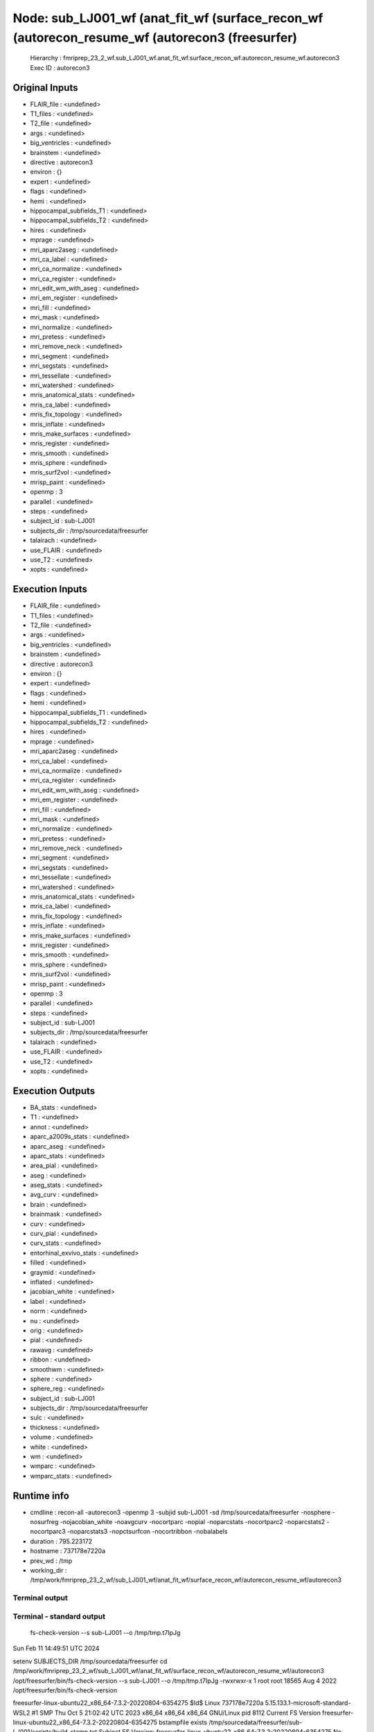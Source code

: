 Node: sub_LJ001_wf (anat_fit_wf (surface_recon_wf (autorecon_resume_wf (autorecon3 (freesurfer)
===============================================================================================


 Hierarchy : fmriprep_23_2_wf.sub_LJ001_wf.anat_fit_wf.surface_recon_wf.autorecon_resume_wf.autorecon3
 Exec ID : autorecon3


Original Inputs
---------------


* FLAIR_file : <undefined>
* T1_files : <undefined>
* T2_file : <undefined>
* args : <undefined>
* big_ventricles : <undefined>
* brainstem : <undefined>
* directive : autorecon3
* environ : {}
* expert : <undefined>
* flags : <undefined>
* hemi : <undefined>
* hippocampal_subfields_T1 : <undefined>
* hippocampal_subfields_T2 : <undefined>
* hires : <undefined>
* mprage : <undefined>
* mri_aparc2aseg : <undefined>
* mri_ca_label : <undefined>
* mri_ca_normalize : <undefined>
* mri_ca_register : <undefined>
* mri_edit_wm_with_aseg : <undefined>
* mri_em_register : <undefined>
* mri_fill : <undefined>
* mri_mask : <undefined>
* mri_normalize : <undefined>
* mri_pretess : <undefined>
* mri_remove_neck : <undefined>
* mri_segment : <undefined>
* mri_segstats : <undefined>
* mri_tessellate : <undefined>
* mri_watershed : <undefined>
* mris_anatomical_stats : <undefined>
* mris_ca_label : <undefined>
* mris_fix_topology : <undefined>
* mris_inflate : <undefined>
* mris_make_surfaces : <undefined>
* mris_register : <undefined>
* mris_smooth : <undefined>
* mris_sphere : <undefined>
* mris_surf2vol : <undefined>
* mrisp_paint : <undefined>
* openmp : 3
* parallel : <undefined>
* steps : <undefined>
* subject_id : sub-LJ001
* subjects_dir : /tmp/sourcedata/freesurfer
* talairach : <undefined>
* use_FLAIR : <undefined>
* use_T2 : <undefined>
* xopts : <undefined>


Execution Inputs
----------------


* FLAIR_file : <undefined>
* T1_files : <undefined>
* T2_file : <undefined>
* args : <undefined>
* big_ventricles : <undefined>
* brainstem : <undefined>
* directive : autorecon3
* environ : {}
* expert : <undefined>
* flags : <undefined>
* hemi : <undefined>
* hippocampal_subfields_T1 : <undefined>
* hippocampal_subfields_T2 : <undefined>
* hires : <undefined>
* mprage : <undefined>
* mri_aparc2aseg : <undefined>
* mri_ca_label : <undefined>
* mri_ca_normalize : <undefined>
* mri_ca_register : <undefined>
* mri_edit_wm_with_aseg : <undefined>
* mri_em_register : <undefined>
* mri_fill : <undefined>
* mri_mask : <undefined>
* mri_normalize : <undefined>
* mri_pretess : <undefined>
* mri_remove_neck : <undefined>
* mri_segment : <undefined>
* mri_segstats : <undefined>
* mri_tessellate : <undefined>
* mri_watershed : <undefined>
* mris_anatomical_stats : <undefined>
* mris_ca_label : <undefined>
* mris_fix_topology : <undefined>
* mris_inflate : <undefined>
* mris_make_surfaces : <undefined>
* mris_register : <undefined>
* mris_smooth : <undefined>
* mris_sphere : <undefined>
* mris_surf2vol : <undefined>
* mrisp_paint : <undefined>
* openmp : 3
* parallel : <undefined>
* steps : <undefined>
* subject_id : sub-LJ001
* subjects_dir : /tmp/sourcedata/freesurfer
* talairach : <undefined>
* use_FLAIR : <undefined>
* use_T2 : <undefined>
* xopts : <undefined>


Execution Outputs
-----------------


* BA_stats : <undefined>
* T1 : <undefined>
* annot : <undefined>
* aparc_a2009s_stats : <undefined>
* aparc_aseg : <undefined>
* aparc_stats : <undefined>
* area_pial : <undefined>
* aseg : <undefined>
* aseg_stats : <undefined>
* avg_curv : <undefined>
* brain : <undefined>
* brainmask : <undefined>
* curv : <undefined>
* curv_pial : <undefined>
* curv_stats : <undefined>
* entorhinal_exvivo_stats : <undefined>
* filled : <undefined>
* graymid : <undefined>
* inflated : <undefined>
* jacobian_white : <undefined>
* label : <undefined>
* norm : <undefined>
* nu : <undefined>
* orig : <undefined>
* pial : <undefined>
* rawavg : <undefined>
* ribbon : <undefined>
* smoothwm : <undefined>
* sphere : <undefined>
* sphere_reg : <undefined>
* subject_id : sub-LJ001
* subjects_dir : /tmp/sourcedata/freesurfer
* sulc : <undefined>
* thickness : <undefined>
* volume : <undefined>
* white : <undefined>
* wm : <undefined>
* wmparc : <undefined>
* wmparc_stats : <undefined>


Runtime info
------------


* cmdline : recon-all -autorecon3 -openmp 3 -subjid sub-LJ001 -sd /tmp/sourcedata/freesurfer -nosphere -nosurfreg -nojacobian_white -noavgcurv -nocortparc -nopial -noparcstats -nocortparc2 -noparcstats2 -nocortparc3 -noparcstats3 -nopctsurfcon -nocortribbon -nobalabels
* duration : 795.223172
* hostname : 737178e7220a
* prev_wd : /tmp
* working_dir : /tmp/work/fmriprep_23_2_wf/sub_LJ001_wf/anat_fit_wf/surface_recon_wf/autorecon_resume_wf/autorecon3


Terminal output
~~~~~~~~~~~~~~~


 


Terminal - standard output
~~~~~~~~~~~~~~~~~~~~~~~~~~


 fs-check-version --s sub-LJ001 --o /tmp/tmp.t7IpJg
Sun Feb 11 14:49:51 UTC 2024

setenv SUBJECTS_DIR /tmp/sourcedata/freesurfer
cd /tmp/work/fmriprep_23_2_wf/sub_LJ001_wf/anat_fit_wf/surface_recon_wf/autorecon_resume_wf/autorecon3
/opt/freesurfer/bin/fs-check-version --s sub-LJ001 --o /tmp/tmp.t7IpJg
-rwxrwxr-x 1 root root 18565 Aug  4  2022 /opt/freesurfer/bin/fs-check-version

freesurfer-linux-ubuntu22_x86_64-7.3.2-20220804-6354275
$Id$
Linux 737178e7220a 5.15.133.1-microsoft-standard-WSL2 #1 SMP Thu Oct 5 21:02:42 UTC 2023 x86_64 x86_64 x86_64 GNU/Linux
pid 8112
Current FS Version freesurfer-linux-ubuntu22_x86_64-7.3.2-20220804-6354275
bstampfile exists /tmp/sourcedata/freesurfer/sub-LJ001/scripts/build-stamp.txt
Subject FS Version: freesurfer-linux-ubuntu22_x86_64-7.3.2-20220804-6354275
No constraints on version because REQ=UnSet and FsVerFile=NotThere
#@#% fs-check-version match = 1
fs-check-version Done
INFO: SUBJECTS_DIR is /tmp/sourcedata/freesurfer
Actual FREESURFER_HOME /opt/freesurfer
-rw-rw-r-- 1 fmriprep fmriprep 285792 Feb 11 14:41 /tmp/sourcedata/freesurfer/sub-LJ001/scripts/recon-all.log
Linux 737178e7220a 5.15.133.1-microsoft-standard-WSL2 #1 SMP Thu Oct 5 21:02:42 UTC 2023 x86_64 x86_64 x86_64 GNU/Linux
/tmp/sourcedata/freesurfer/sub-LJ001/mri/transforms /tmp/sourcedata/freesurfer/sub-LJ001 
/tmp/sourcedata/freesurfer/sub-LJ001 
#--------------------------------------------
#@# WhiteSurfs lh Sun Feb 11 14:49:51 UTC 2024
cd /tmp/sourcedata/freesurfer/sub-LJ001/mri
mris_place_surface --adgws-in ../surf/autodet.gw.stats.lh.dat --seg aseg.presurf.mgz --threads 3 --wm wm.mgz --invol brain.finalsurfs.mgz --lh --i ../surf/lh.white.preaparc --o ../surf/lh.white --white --nsmooth 0 --rip-label ../label/lh.cortex.label --rip-bg --rip-surf ../surf/lh.white.preaparc --aparc ../label/lh.aparc.annot
   Update not needed
#--------------------------------------------
#@# WhiteSurfs rh Sun Feb 11 14:49:51 UTC 2024
cd /tmp/sourcedata/freesurfer/sub-LJ001/mri
mris_place_surface --adgws-in ../surf/autodet.gw.stats.rh.dat --seg aseg.presurf.mgz --threads 3 --wm wm.mgz --invol brain.finalsurfs.mgz --rh --i ../surf/rh.white.preaparc --o ../surf/rh.white --white --nsmooth 0 --rip-label ../label/rh.cortex.label --rip-bg --rip-surf ../surf/rh.white.preaparc --aparc ../label/rh.aparc.annot
   Update not needed
#@# white curv lh Sun Feb 11 14:49:51 UTC 2024
cd /tmp/sourcedata/freesurfer/sub-LJ001/mri
mris_place_surface --curv-map ../surf/lh.white 2 10 ../surf/lh.curv
   Update not needed
#@# white area lh Sun Feb 11 14:49:51 UTC 2024
cd /tmp/sourcedata/freesurfer/sub-LJ001/mri
mris_place_surface --area-map ../surf/lh.white ../surf/lh.area
   Update not needed
#@# pial curv lh Sun Feb 11 14:49:51 UTC 2024
cd /tmp/sourcedata/freesurfer/sub-LJ001/mri
mris_place_surface --curv-map ../surf/lh.pial 2 10 ../surf/lh.curv.pial
   Update not needed
#@# pial area lh Sun Feb 11 14:49:51 UTC 2024
cd /tmp/sourcedata/freesurfer/sub-LJ001/mri
mris_place_surface --area-map ../surf/lh.pial ../surf/lh.area.pial
   Update not needed
#@# thickness lh Sun Feb 11 14:49:51 UTC 2024
cd /tmp/sourcedata/freesurfer/sub-LJ001/mri
mris_place_surface --thickness ../surf/lh.white ../surf/lh.pial 20 5 ../surf/lh.thickness
   Update not needed
#@# area and vertex vol lh Sun Feb 11 14:49:51 UTC 2024
cd /tmp/sourcedata/freesurfer/sub-LJ001/mri
mris_place_surface --thickness ../surf/lh.white ../surf/lh.pial 20 5 ../surf/lh.thickness
   Update not needed
#@# white curv rh Sun Feb 11 14:49:51 UTC 2024
cd /tmp/sourcedata/freesurfer/sub-LJ001/mri
mris_place_surface --curv-map ../surf/rh.white 2 10 ../surf/rh.curv
   Update not needed
#@# white area rh Sun Feb 11 14:49:51 UTC 2024
cd /tmp/sourcedata/freesurfer/sub-LJ001/mri
mris_place_surface --area-map ../surf/rh.white ../surf/rh.area
   Update not needed
#@# pial curv rh Sun Feb 11 14:49:52 UTC 2024
cd /tmp/sourcedata/freesurfer/sub-LJ001/mri
mris_place_surface --curv-map ../surf/rh.pial 2 10 ../surf/rh.curv.pial
   Update not needed
#@# pial area rh Sun Feb 11 14:49:52 UTC 2024
cd /tmp/sourcedata/freesurfer/sub-LJ001/mri
mris_place_surface --area-map ../surf/rh.pial ../surf/rh.area.pial
   Update not needed
#@# thickness rh Sun Feb 11 14:49:52 UTC 2024
cd /tmp/sourcedata/freesurfer/sub-LJ001/mri
mris_place_surface --thickness ../surf/rh.white ../surf/rh.pial 20 5 ../surf/rh.thickness
   Update not needed
#@# area and vertex vol rh Sun Feb 11 14:49:52 UTC 2024
cd /tmp/sourcedata/freesurfer/sub-LJ001/mri
mris_place_surface --thickness ../surf/rh.white ../surf/rh.pial 20 5 ../surf/rh.thickness
   Update not needed

#-----------------------------------------
#@# Curvature Stats lh Sun Feb 11 14:49:52 UTC 2024
/tmp/sourcedata/freesurfer/sub-LJ001/surf

 mris_curvature_stats -m --writeCurvatureFiles -G -o ../stats/lh.curv.stats -F smoothwm sub-LJ001 lh curv sulc 

             Toggling save flag on curvature files                       [ ok ]
                 Outputting results using filestem   [ ../stats/lh.curv.stats ]
             Toggling save flag on curvature files                       [ ok ]
                                   Setting surface    [ sub-LJ001/lh.smoothwm ]
                                Reading surface...                       [ ok ]
                                   Setting texture                     [ curv ]
                                Reading texture...                       [ ok ]
                                   Setting texture                     [ sulc ]
                                Reading texture...Gb_filter = 0
                       [ ok ]
      Calculating Discrete Principal Curvatures...
      Determining geometric order for vno faces... [####################] [ ok ]
                      Determining KH curvatures... [####################] [ ok ]
                    Determining k1k2 curvatures... [####################] [ ok ]
                                   deltaViolations                      [ 297 ]
Gb_filter = 0

WARN:    S lookup   min:                          -0.620016
WARN:    S explicit min:                          0.000000	vertex = 124

#-----------------------------------------
#@# Curvature Stats rh Sun Feb 11 14:49:54 UTC 2024
/tmp/sourcedata/freesurfer/sub-LJ001/surf

 mris_curvature_stats -m --writeCurvatureFiles -G -o ../stats/rh.curv.stats -F smoothwm sub-LJ001 rh curv sulc 

             Toggling save flag on curvature files                       [ ok ]
                 Outputting results using filestem   [ ../stats/rh.curv.stats ]
             Toggling save flag on curvature files                       [ ok ]
                                   Setting surface    [ sub-LJ001/rh.smoothwm ]
                                Reading surface...                       [ ok ]
                                   Setting texture                     [ curv ]
                                Reading texture...                       [ ok ]
                                   Setting texture                     [ sulc ]
                                Reading texture...Gb_filter = 0
                       [ ok ]
      Calculating Discrete Principal Curvatures...
      Determining geometric order for vno faces... [####################] [ ok ]
                      Determining KH curvatures... [####################] [ ok ]
                    Determining k1k2 curvatures... [####################] [ ok ]
                                   deltaViolations                      [ 266 ]
Gb_filter = 0

WARN:    S lookup   min:                          -0.085657
WARN:    S explicit min:                          0.000000	vertex = 288
#-----------------------------------------
#@# Relabel Hypointensities Sun Feb 11 14:49:57 UTC 2024
/tmp/sourcedata/freesurfer/sub-LJ001/mri

 mri_relabel_hypointensities aseg.presurf.mgz ../surf aseg.presurf.hypos.mgz 

reading input surface ../surf/lh.white...
relabeling lh hypointensities...
6303 voxels changed to hypointensity...
reading input surface ../surf/rh.white...
relabeling rh hypointensities...
6578 voxels changed to hypointensity...
12469 hypointense voxels neighboring cortex changed
#-----------------------------------------
#@# APas-to-ASeg Sun Feb 11 14:50:13 UTC 2024
/tmp/sourcedata/freesurfer/sub-LJ001/mri

 mri_surf2volseg --o aseg.mgz --i aseg.presurf.hypos.mgz --fix-presurf-with-ribbon /tmp/sourcedata/freesurfer/sub-LJ001/mri/ribbon.mgz --threads 3 --lh-cortex-mask /tmp/sourcedata/freesurfer/sub-LJ001/label/lh.cortex.label --lh-white /tmp/sourcedata/freesurfer/sub-LJ001/surf/lh.white --lh-pial /tmp/sourcedata/freesurfer/sub-LJ001/surf/lh.pial --rh-cortex-mask /tmp/sourcedata/freesurfer/sub-LJ001/label/rh.cortex.label --rh-white /tmp/sourcedata/freesurfer/sub-LJ001/surf/rh.white --rh-pial /tmp/sourcedata/freesurfer/sub-LJ001/surf/rh.pial 

SUBJECTS_DIR /tmp/sourcedata/freesurfer
outvol aseg.mgz
8 avail.processors, using 3
Loading aseg.presurf.hypos.mgz
Loading /tmp/sourcedata/freesurfer/sub-LJ001/mri/ribbon.mgz
Loading /tmp/sourcedata/freesurfer/sub-LJ001/surf/lh.white
Loading /tmp/sourcedata/freesurfer/sub-LJ001/surf/lh.pial
Loading /tmp/sourcedata/freesurfer/sub-LJ001/label/lh.cortex.label
Loading /tmp/sourcedata/freesurfer/sub-LJ001/surf/rh.white
Loading /tmp/sourcedata/freesurfer/sub-LJ001/surf/rh.pial
Loading /tmp/sourcedata/freesurfer/sub-LJ001/label/rh.cortex.label
Done loading
  0 171  86   1  87   2   3  88   4 172   5   6   7  89   8 173   9  90  10  11 174  12  91  13  14  92  15 175  16  17  93  18 176  19 
 20  94 177  21  22  95  23 178  24  25 179 
 26  96  27 180  28  29  97  30 181  31  32 182  33  98  34  35 183  36  99 
 37 184  38 185  39 
186 100  40 187  41 188  42 189 101  43 190  44 191  45 192 102 193  46 194  47 195 196  48 103 197  49 198  50 199 
200  51 104 201  52 202  53 105 203  54 204 106 205  55 206 107  56 207  57 108 208  58 109 209  59 
210 110 211  60 111 212  61 213 112  62 214  63 113 215  64 216 217  65 114 218  66 219 
 67 220 115  68 221 222 116  69 223  70 224 117  71 225 226 118  72 227 228  73 119 
229 230  74 120 231 232  75 121 233 234  76 235 122  77 236 237  78 123 238 239 
 79 
240 124 241  80 242 243 125  81 244 245  82 246 247  83 248 249 250  84 251 126 252  85 253 254 255 127 128 129 130 131 132 133 134 135 136 137 138 139 
140 141 142 143 144 145 146 147 148 149 150 151 152 153 154 155 156 157 158 159 
160 161 162 163 164 165 166 167 168 169 170 
nrelabeled = 198261
ndotcheck = 0
Starting Surf2VolSeg free
free done
#VMPC# mri_surf2volseg VmPeak  1126116
mri_surf2volseg done

 mri_brainvol_stats sub-LJ001 

ComputeBrainVolumeStats2 VoxelVol=1, KeepCSF=1
  #CBVS2 MaskVol              1765650.0
  #CBVS2 BrainSegVol          1456628.0
  #CBVS2 BrainSegVolNotVent   1435382.0
  #CBVS2 SupraTentVol         1284469.0
  #CBVS2 SupraTentVolNotVent  1263223.0
  #CBVS2 lhCtxGM               292812.8
  #CBVS2 rhCtxGM               289520.1
  #CBVS2 lhCerebralWM          306132.0
  #CBVS2 rhCerebralWM          304380.0
  #CBVS2 SubCortGMVol           71320.0
  #CBVS2 CerebellumVol         172159.0
  #CBVS2 CerebellumGMVol       135103.0
  #CBVS2 VentChorVol            17105.0
  #CBVS2 3rd4th5thCSF            4141.0
  #CBVS2 AllCSF                 21246.0
  #CBVS2 CCVol                   4328.0
#-----------------------------------------
#@# AParc-to-ASeg aparc Sun Feb 11 14:50:23 UTC 2024
/tmp/sourcedata/freesurfer/sub-LJ001/mri

 mri_surf2volseg --o aparc+aseg.mgz --label-cortex --i aseg.mgz --threads 3 --lh-annot /tmp/sourcedata/freesurfer/sub-LJ001/label/lh.aparc.annot 1000 --lh-cortex-mask /tmp/sourcedata/freesurfer/sub-LJ001/label/lh.cortex.label --lh-white /tmp/sourcedata/freesurfer/sub-LJ001/surf/lh.white --lh-pial /tmp/sourcedata/freesurfer/sub-LJ001/surf/lh.pial --rh-annot /tmp/sourcedata/freesurfer/sub-LJ001/label/rh.aparc.annot 2000 --rh-cortex-mask /tmp/sourcedata/freesurfer/sub-LJ001/label/rh.cortex.label --rh-white /tmp/sourcedata/freesurfer/sub-LJ001/surf/rh.white --rh-pial /tmp/sourcedata/freesurfer/sub-LJ001/surf/rh.pial 

SUBJECTS_DIR /tmp/sourcedata/freesurfer
outvol aparc+aseg.mgz
8 avail.processors, using 3
Loading aseg.mgz
Loading /tmp/sourcedata/freesurfer/sub-LJ001/surf/lh.white
Loading /tmp/sourcedata/freesurfer/sub-LJ001/surf/lh.pial
Loading /tmp/sourcedata/freesurfer/sub-LJ001/label/lh.cortex.label
Ripping lh vertices labeled not in lh.cortex.label
  ripped 9370 vertices from lh hemi
Loading /tmp/sourcedata/freesurfer/sub-LJ001/label/lh.aparc.annot
Loading /tmp/sourcedata/freesurfer/sub-LJ001/surf/rh.white
Loading /tmp/sourcedata/freesurfer/sub-LJ001/surf/rh.pial
Loading /tmp/sourcedata/freesurfer/sub-LJ001/label/rh.cortex.label
Ripping rh vertices labeled not in rh.cortex.label
  ripped 9245 vertices from rh hemi
Loading /tmp/sourcedata/freesurfer/sub-LJ001/label/rh.aparc.annot
Done loading
  0 171  86   1   2   3   4   5   6   7   8   9  10  11  12  13  14  15  16  17  18  19 
 20  21  22  23  24  25  26  27  28  29  30  31  32  33  34  35  36  37  38  39 
 40  41  42  43  44  45  46  47  48  49  50  51  52  53  54  55  56  57  87  58 172  59 
 88  60 173  61  89  62 174  63  90 175  64  65  91 176  66  92  67 177  68  93 178  69  94 179 
 70  95 180  71  96 181  72  97  73 182  98  99 
 74 183 100 184  75 101 185 102  76 186 103 104  77 187 105 188  78 106 107 189  79 
108 190 109  80 110 191  81 111 192 112  82 193 113 194  83 114 195 115  84 196 116 197  85 117 198 199 
118 200 201 119 
202 203 204 205 206 207 208 209 210 211 212 213 214 215 216 217 218 219 
220 221 222 223 224 225 226 227 228 229 230 231 232 233 234 235 236 237 238 239 
240 241 242 243 244 245 246 247 248 249 250 251 252 253 254 255 120 121 122 123 124 125 126 127 128 129 130 131 132 133 134 135 136 137 138 139 
140 141 142 143 144 145 146 147 148 149 150 151 152 153 154 155 156 157 158 159 
160 161 162 163 164 165 166 167 168 169 170 
nrelabeled = 581379
ndotcheck = 37460
Starting Surf2VolSeg free
free done
#VMPC# mri_surf2volseg VmPeak  1110544
mri_surf2volseg done
#-----------------------------------------
#@# AParc-to-ASeg aparc.a2009s Sun Feb 11 14:52:39 UTC 2024
/tmp/sourcedata/freesurfer/sub-LJ001/mri

 mri_surf2volseg --o aparc.a2009s+aseg.mgz --label-cortex --i aseg.mgz --threads 3 --lh-annot /tmp/sourcedata/freesurfer/sub-LJ001/label/lh.aparc.a2009s.annot 11100 --lh-cortex-mask /tmp/sourcedata/freesurfer/sub-LJ001/label/lh.cortex.label --lh-white /tmp/sourcedata/freesurfer/sub-LJ001/surf/lh.white --lh-pial /tmp/sourcedata/freesurfer/sub-LJ001/surf/lh.pial --rh-annot /tmp/sourcedata/freesurfer/sub-LJ001/label/rh.aparc.a2009s.annot 12100 --rh-cortex-mask /tmp/sourcedata/freesurfer/sub-LJ001/label/rh.cortex.label --rh-white /tmp/sourcedata/freesurfer/sub-LJ001/surf/rh.white --rh-pial /tmp/sourcedata/freesurfer/sub-LJ001/surf/rh.pial 

SUBJECTS_DIR /tmp/sourcedata/freesurfer
outvol aparc.a2009s+aseg.mgz
8 avail.processors, using 3
Loading aseg.mgz
Loading /tmp/sourcedata/freesurfer/sub-LJ001/surf/lh.white
Loading /tmp/sourcedata/freesurfer/sub-LJ001/surf/lh.pial
Loading /tmp/sourcedata/freesurfer/sub-LJ001/label/lh.cortex.label
Ripping lh vertices labeled not in lh.cortex.label
  ripped 9370 vertices from lh hemi
Loading /tmp/sourcedata/freesurfer/sub-LJ001/label/lh.aparc.a2009s.annot
Loading /tmp/sourcedata/freesurfer/sub-LJ001/surf/rh.white
Loading /tmp/sourcedata/freesurfer/sub-LJ001/surf/rh.pial
Loading /tmp/sourcedata/freesurfer/sub-LJ001/label/rh.cortex.label
Ripping rh vertices labeled not in rh.cortex.label
  ripped 9245 vertices from rh hemi
Loading /tmp/sourcedata/freesurfer/sub-LJ001/label/rh.aparc.a2009s.annot
Done loading
  0 171  86   1   2   3   4   5   6   7   8   9  10  11  12  13  14  15  16  17  18  19 
 20  21  22  23  24  25  26  27  28  29  30  31  32  33  34  35  36  37  38  39 
 40  41  42  43  44  45  46  47  48  49  50  51  52  53  54  55  56  57  87  58 172  59 
 88  60 173  61  89  62 174  63  90 175  64  91  65 176  92  66 177  67  93  68 178  94  69  95 179 
 70  96 180  71  97  72 181  98  73 182  99 
 74 100 183 101  75 184 102  76 185 103 104 186  77 105 187 106  78 188 107  79 
108 189 109  80 110 190 111  81 191 112 192  82 113 193 114  83 194 115 195  84 116 196  85 117 197 198 118 199 
119 
200 201 202 120 203 204 205 206 207 208 209 210 211 212 213 214 215 216 217 218 219 
220 221 222 223 224 225 226 227 228 229 230 231 232 233 234 235 236 237 238 239 
240 241 242 243 244 245 246 247 248 249 250 251 252 253 254 255 121 122 123 124 125 126 127 128 129 130 131 132 133 134 135 136 137 138 139 
140 141 142 143 144 145 146 147 148 149 150 151 152 153 154 155 156 157 158 159 
160 161 162 163 164 165 166 167 168 169 170 
nrelabeled = 581379
ndotcheck = 37460
Starting Surf2VolSeg free
free done
#VMPC# mri_surf2volseg VmPeak  1110640
mri_surf2volseg done
#-----------------------------------------
#@# AParc-to-ASeg aparc.DKTatlas Sun Feb 11 14:55:04 UTC 2024
/tmp/sourcedata/freesurfer/sub-LJ001/mri

 mri_surf2volseg --o aparc.DKTatlas+aseg.mgz --label-cortex --i aseg.mgz --threads 3 --lh-annot /tmp/sourcedata/freesurfer/sub-LJ001/label/lh.aparc.DKTatlas.annot 1000 --lh-cortex-mask /tmp/sourcedata/freesurfer/sub-LJ001/label/lh.cortex.label --lh-white /tmp/sourcedata/freesurfer/sub-LJ001/surf/lh.white --lh-pial /tmp/sourcedata/freesurfer/sub-LJ001/surf/lh.pial --rh-annot /tmp/sourcedata/freesurfer/sub-LJ001/label/rh.aparc.DKTatlas.annot 2000 --rh-cortex-mask /tmp/sourcedata/freesurfer/sub-LJ001/label/rh.cortex.label --rh-white /tmp/sourcedata/freesurfer/sub-LJ001/surf/rh.white --rh-pial /tmp/sourcedata/freesurfer/sub-LJ001/surf/rh.pial 

SUBJECTS_DIR /tmp/sourcedata/freesurfer
outvol aparc.DKTatlas+aseg.mgz
8 avail.processors, using 3
Loading aseg.mgz
Loading /tmp/sourcedata/freesurfer/sub-LJ001/surf/lh.white
Loading /tmp/sourcedata/freesurfer/sub-LJ001/surf/lh.pial
Loading /tmp/sourcedata/freesurfer/sub-LJ001/label/lh.cortex.label
Ripping lh vertices labeled not in lh.cortex.label
  ripped 9370 vertices from lh hemi
Loading /tmp/sourcedata/freesurfer/sub-LJ001/label/lh.aparc.DKTatlas.annot
Loading /tmp/sourcedata/freesurfer/sub-LJ001/surf/rh.white
Loading /tmp/sourcedata/freesurfer/sub-LJ001/surf/rh.pial
Loading /tmp/sourcedata/freesurfer/sub-LJ001/label/rh.cortex.label
Ripping rh vertices labeled not in rh.cortex.label
  ripped 9245 vertices from rh hemi
Loading /tmp/sourcedata/freesurfer/sub-LJ001/label/rh.aparc.DKTatlas.annot
Done loading
  0 171  86   1   2   3   4   5   6   7   8   9  10  11  12  13  14  15  16  17  18  19 
 20  21  22  23  24  25  26  27  28  29  30  31  32  33  34  35  36  37  38  39 
 40  41  42  43  44  45  46  47  48  49  50  51  52  53  54  55  56  57  87  58 172  59 
 88  60 173  61  62  89 174  63  90  64 175  65  91  66 176  92  67 177  93  68  94 178  69  95  70 179 
 96  71 180  97  72  98 181  73  99 
182 100  74 101 183  75 102 184 103  76 185 104  77 105 186 106 187  78 107 188 108  79 
109 189 110  80 111 190 112  81 191 113  82 192 114 193  83 115 194 116 195  84 117 196  85 197 118 198 119 
199 
120 200 201 202 203 121 204 205 206 207 208 209 210 211 212 213 214 215 216 217 218 219 
220 221 222 223 224 225 226 227 228 229 230 231 232 233 234 235 236 237 238 239 
240 241 242 243 244 245 246 247 248 249 250 251 252 253 254 255 122 123 124 125 126 127 128 129 130 131 132 133 134 135 136 137 138 139 
140 141 142 143 144 145 146 147 148 149 150 151 152 153 154 155 156 157 158 159 
160 161 162 163 164 165 166 167 168 169 170 
nrelabeled = 581379
ndotcheck = 37460
Starting Surf2VolSeg free
free done
#VMPC# mri_surf2volseg VmPeak  1110544
mri_surf2volseg done
#-----------------------------------------
#@# WMParc Sun Feb 11 14:57:25 UTC 2024
/tmp/sourcedata/freesurfer/sub-LJ001/mri

 mri_surf2volseg --o wmparc.mgz --label-wm --i aparc+aseg.mgz --threads 3 --lh-annot /tmp/sourcedata/freesurfer/sub-LJ001/label/lh.aparc.annot 3000 --lh-cortex-mask /tmp/sourcedata/freesurfer/sub-LJ001/label/lh.cortex.label --lh-white /tmp/sourcedata/freesurfer/sub-LJ001/surf/lh.white --lh-pial /tmp/sourcedata/freesurfer/sub-LJ001/surf/lh.pial --rh-annot /tmp/sourcedata/freesurfer/sub-LJ001/label/rh.aparc.annot 4000 --rh-cortex-mask /tmp/sourcedata/freesurfer/sub-LJ001/label/rh.cortex.label --rh-white /tmp/sourcedata/freesurfer/sub-LJ001/surf/rh.white --rh-pial /tmp/sourcedata/freesurfer/sub-LJ001/surf/rh.pial 

SUBJECTS_DIR /tmp/sourcedata/freesurfer
outvol wmparc.mgz
8 avail.processors, using 3
Loading aparc+aseg.mgz
Loading /tmp/sourcedata/freesurfer/sub-LJ001/surf/lh.white
Loading /tmp/sourcedata/freesurfer/sub-LJ001/surf/lh.pial
Loading /tmp/sourcedata/freesurfer/sub-LJ001/label/lh.cortex.label
Ripping lh vertices labeled not in lh.cortex.label
  ripped 9370 vertices from lh hemi
Loading /tmp/sourcedata/freesurfer/sub-LJ001/label/lh.aparc.annot
Loading /tmp/sourcedata/freesurfer/sub-LJ001/surf/rh.white
Loading /tmp/sourcedata/freesurfer/sub-LJ001/surf/rh.pial
Loading /tmp/sourcedata/freesurfer/sub-LJ001/label/rh.cortex.label
Ripping rh vertices labeled not in rh.cortex.label
  ripped 9245 vertices from rh hemi
Loading /tmp/sourcedata/freesurfer/sub-LJ001/label/rh.aparc.annot
Done loading
  0 171  86   1   2   3   4   5   6   7   8   9  10  11  12  13  14  15  16  17  18  19 
 20  21  22  23  24  25  26  27  28  29  30  31  32  33  34  35  36  37  38  39 
 40  41  42  43  44  45  46  47  48  49  50  51  52  53  54  55  56  57  58 172  59 
 87  60  61  62  63 173  64  88  65  66 174  89  67  68 175  69  90  70 176  71  91  72 177  73  92 178  74 179 
 93 180  75  76 181  94  77 182  95  78 183 184  79 
 96 185  80 186  97 187  81 188  82  98 189 190 191  83 192  99 
193  84 194 195 196  85 197 198 100 199 
200 201 202 203 204 205 206 207 208 209 210 211 212 213 214 215 216 217 218 219 
220 221 222 223 224 225 226 227 228 229 230 231 232 233 234 235 236 237 238 239 
240 241 242 243 244 245 246 247 248 249 250 251 252 253 254 255 101 102 103 104 105 106 107 108 109 110 111 112 113 114 115 116 117 118 119 
120 121 122 123 124 125 126 127 128 129 130 131 132 133 134 135 136 137 138 139 
140 141 142 143 144 145 146 147 148 149 150 151 152 153 154 155 156 157 158 159 
160 161 162 163 164 165 166 167 168 169 170 
nrelabeled = 606184
ndotcheck = 4392
Starting Surf2VolSeg free
free done
#VMPC# mri_surf2volseg VmPeak  1110544
mri_surf2volseg done

 mri_segstats --seed 1234 --seg mri/wmparc.mgz --sum stats/wmparc.stats --pv mri/norm.mgz --excludeid 0 --brainmask mri/brainmask.mgz --in mri/norm.mgz --in-intensity-name norm --in-intensity-units MR --subject sub-LJ001 --surf-wm-vol --ctab /opt/freesurfer/WMParcStatsLUT.txt --etiv 

setting seed for random number genererator to 1234

7.3.2
cwd 
cmdline mri_segstats --seed 1234 --seg mri/wmparc.mgz --sum stats/wmparc.stats --pv mri/norm.mgz --excludeid 0 --brainmask mri/brainmask.mgz --in mri/norm.mgz --in-intensity-name norm --in-intensity-units MR --subject sub-LJ001 --surf-wm-vol --ctab /opt/freesurfer/WMParcStatsLUT.txt --etiv 
sysname  Linux
hostname 737178e7220a
machine  x86_64
user     fmriprep
whitesurfname  white
UseRobust  0
atlas_icv (eTIV) = 1615811 mm^3    (det: 1.205652 )
Loading mri/wmparc.mgz
Getting Brain Volume Statistics
Loading mri/norm.mgz
Loading mri/norm.mgz
Voxel Volume is 1 mm^3
Generating list of segmentation ids
Found 390 segmentations
Computing statistics for each segmentation

Reporting on  70 segmentations
Using PrintSegStat
mri_segstats done
#--------------------------------------------
#@# ASeg Stats Sun Feb 11 15:01:40 UTC 2024
/tmp/sourcedata/freesurfer/sub-LJ001

 mri_segstats --seed 1234 --seg mri/aseg.mgz --sum stats/aseg.stats --pv mri/norm.mgz --empty --brainmask mri/brainmask.mgz --brain-vol-from-seg --excludeid 0 --excl-ctxgmwm --supratent --subcortgray --in mri/norm.mgz --in-intensity-name norm --in-intensity-units MR --etiv --surf-wm-vol --surf-ctx-vol --totalgray --euler --ctab /opt/freesurfer/ASegStatsLUT.txt --subject sub-LJ001 

setting seed for random number genererator to 1234

7.3.2
cwd 
cmdline mri_segstats --seed 1234 --seg mri/aseg.mgz --sum stats/aseg.stats --pv mri/norm.mgz --empty --brainmask mri/brainmask.mgz --brain-vol-from-seg --excludeid 0 --excl-ctxgmwm --supratent --subcortgray --in mri/norm.mgz --in-intensity-name norm --in-intensity-units MR --etiv --surf-wm-vol --surf-ctx-vol --totalgray --euler --ctab /opt/freesurfer/ASegStatsLUT.txt --subject sub-LJ001 
sysname  Linux
hostname 737178e7220a
machine  x86_64
user     fmriprep
whitesurfname  white
UseRobust  0
atlas_icv (eTIV) = 1615811 mm^3    (det: 1.205652 )
Computing euler number
orig.nofix lheno =  -26, rheno = -26
orig.nofix lhholes =   14, rhholes = 14
Loading mri/aseg.mgz
Getting Brain Volume Statistics
Loading mri/norm.mgz
Loading mri/norm.mgz
Voxel Volume is 1 mm^3
Generating list of segmentation ids
Found  50 segmentations
Computing statistics for each segmentation

Reporting on  45 segmentations
Using PrintSegStat
mri_segstats done

Started at Sun Feb 11 14:49:51 UTC 2024 
Ended   at Sun Feb 11 15:03:06 UTC 2024
#@#%# recon-all-run-time-hours 0.221
recon-all -s sub-LJ001 finished without error at Sun Feb 11 15:03:06 UTC 2024
done


Terminal - standard error
~~~~~~~~~~~~~~~~~~~~~~~~~


 


Environment
~~~~~~~~~~~


* AFNI_IMSAVE_WARNINGS : NO
* AFNI_PLUGINPATH : /opt/afni-latest
* ANTS_RANDOM_SEED : 33773
* CPATH : /opt/conda/envs/fmriprep/include:
* DEBIAN_FRONTEND : noninteractive
* FIX_VERTEX_AREA : 
* FREESURFER_HOME : /opt/freesurfer
* FSF_OUTPUT_FORMAT : nii.gz
* FSLDIR : /opt/conda/envs/fmriprep
* FSLGECUDAQ : cuda.q
* FSLLOCKDIR : 
* FSLMACHINELIST : 
* FSLMULTIFILEQUIT : TRUE
* FSLOUTPUTTYPE : NIFTI_GZ
* FSLREMOTECALL : 
* FS_LICENSE : /opt/freesurfer/license.txt
* FS_OVERRIDE : 0
* FUNCTIONALS_DIR : /opt/freesurfer/sessions
* HOME : /home/fmriprep
* HOSTNAME : 737178e7220a
* IS_DOCKER_8395080871 : 1
* KMP_DUPLICATE_LIB_OK : True
* KMP_INIT_AT_FORK : FALSE
* LANG : C.UTF-8
* LC_ALL : C.UTF-8
* LD_LIBRARY_PATH : /opt/conda/envs/fmriprep/lib:/usr/lib/x86_64-linux-gnu:/opt/workbench/lib_linux64:
* LOCAL_DIR : /opt/freesurfer/local
* MAMBA_ROOT_PREFIX : /opt/conda
* MINC_BIN_DIR : /opt/freesurfer/mni/bin
* MINC_LIB_DIR : /opt/freesurfer/mni/lib
* MKL_NUM_THREADS : 1
* MNI_DATAPATH : /opt/freesurfer/mni/data
* MNI_DIR : /opt/freesurfer/mni
* MNI_PERL5LIB : /opt/freesurfer/mni/lib/perl5/5.8.5
* NIPYPE_NO_ET : 1
* NO_ET : 1
* OMP_NUM_THREADS : 1
* OS : Linux
* PATH : /opt/conda/envs/fmriprep/bin:/opt/workbench/bin_linux64:/opt/afni-latest:/opt/freesurfer/bin:/opt/freesurfer/tktools:/opt/freesurfer/mni/bin:/usr/local/sbin:/usr/local/bin:/usr/sbin:/usr/bin:/sbin:/bin
* PERL5LIB : /opt/freesurfer/mni/lib/perl5/5.8.5
* PYTHONNOUSERSITE : 1
* PYTHONWARNINGS : ignore
* SUBJECTS_DIR : /opt/freesurfer/subjects
* TERM : xterm

